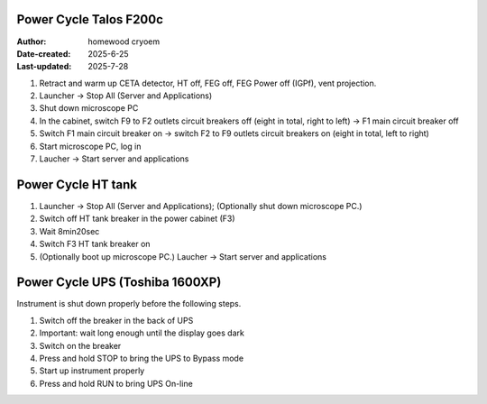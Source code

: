 .. PowerCycle_Talos:

Power Cycle Talos F200c
==========================

:Author: homewood cryoem
:Date-created: 2025-6-25
:Last-updated: 2025-7-28

1. Retract and warm up CETA detector, HT off, FEG off, FEG Power off (IGPf), vent projection.
2. Launcher -> Stop All (Server and Applications)
3. Shut down microscope PC
4. In the cabinet, switch F9 to F2 outlets circuit breakers off (eight in total, right to left) -> F1 main circuit breaker off 
5. Switch F1 main circuit breaker on -> switch F2 to F9 outlets circuit breakers on (eight in total, left to right)
6. Start microscope PC, log in 
7. Laucher -> Start server and applications

Power Cycle HT tank
==========================

1. Launcher -> Stop All (Server and Applications); (Optionally shut down microscope PC.)
2. Switch off HT tank breaker in the power cabinet (F3)
3. Wait 8min20sec
4. Switch F3 HT tank breaker on
5. (Optionally boot up microscope PC.) Laucher -> Start server and applications

Power Cycle UPS (Toshiba 1600XP)
==========================

Instrument is shut down properly before the following steps.

1. Switch off the breaker in the back of UPS
2. Important: wait long enough until the display goes dark
3. Switch on the breaker
4. Press and hold STOP to bring the UPS to Bypass mode
5. Start up instrument properly
6. Press and hold RUN to bring UPS On-line
